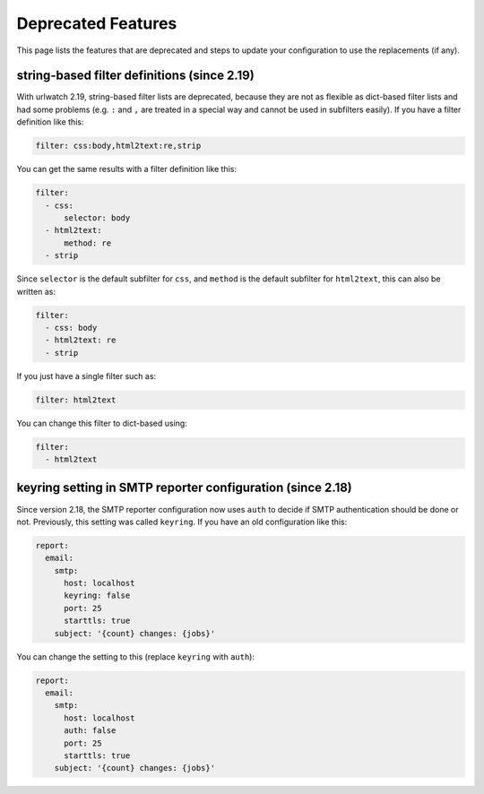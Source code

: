 Deprecated Features
===================

This page lists the features that are deprecated and steps to
update your configuration to use the replacements (if any).

string-based filter definitions (since 2.19)
--------------------------------------------

With urlwatch 2.19, string-based filter lists are deprecated,
because they are not as flexible as dict-based filter lists
and had some problems (e.g. ``:`` and ``,`` are treated in a
special way and cannot be used in subfilters easily).
If you have a filter definition like this:

.. code:: yaml

   filter: css:body,html2text:re,strip

You can get the same results with a filter definition like this:

.. code:: yaml

   filter:
     - css:
         selector: body
     - html2text:
         method: re
     - strip

Since ``selector`` is the default subfilter for ``css``, and ``method``
is the default subfilter for ``html2text``, this can also be written as:

.. code:: yaml

   filter:
     - css: body
     - html2text: re
     - strip

If you just have a single filter such as:

.. code:: yaml

   filter: html2text

You can change this filter to dict-based using:

.. code:: yaml

   filter:
     - html2text


keyring setting in SMTP reporter configuration (since 2.18)
-----------------------------------------------------------

Since version 2.18, the SMTP reporter configuration now uses ``auth``
to decide if SMTP authentication should be done or not. Previously,
this setting was called ``keyring``. If you have an old configuration
like this:

.. code:: yaml

   report:
     email:
       smtp:
         host: localhost
         keyring: false
         port: 25
         starttls: true
       subject: '{count} changes: {jobs}'

You can change the setting to this (replace ``keyring`` with ``auth``):

.. code:: yaml

   report:
     email:
       smtp:
         host: localhost
         auth: false
         port: 25
         starttls: true
       subject: '{count} changes: {jobs}'
